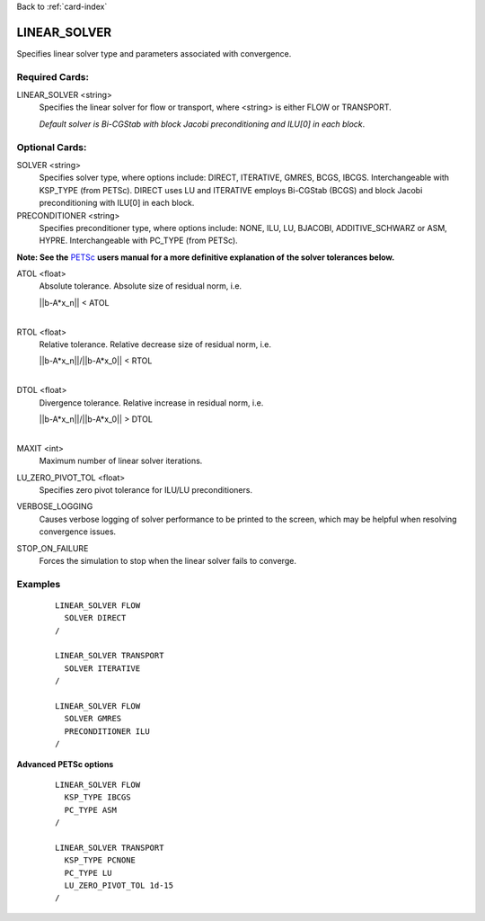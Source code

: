 Back to :ref:`card-index`

.. _linear-solver-card:

LINEAR_SOLVER
=============
Specifies linear solver type and parameters associated with convergence.

Required Cards:
---------------
LINEAR_SOLVER <string>
 Specifies the linear solver for flow or transport, where <string> is either 
 FLOW or TRANSPORT.

 *Default solver is Bi-CGStab with block Jacobi preconditioning and ILU[0] in* 
 *each block*.

Optional Cards:
---------------

SOLVER <string>
 Specifies solver type, where options include: DIRECT, ITERATIVE, GMRES, BCGS, 
 IBCGS. Interchangeable with KSP_TYPE (from PETSc).  DIRECT uses LU and 
 ITERATIVE employs Bi-CGStab (BCGS) and block Jacobi preconditioning with ILU[0] 
 in each block.


PRECONDITIONER <string>
 Specifies preconditioner type, where options include: NONE, ILU, LU, BJACOBI, 
 ADDITIVE_SCHWARZ or ASM, HYPRE. Interchangeable with PC_TYPE (from PETSc).


**Note: See the** PETSc_ **users manual for a more definitive explanation of** 
**the solver tolerances below.**

.. _PETSc: http://www.mcs.anl.gov/petsc/documentation/index.html

ATOL <float>
 Absolute tolerance.  Absolute size of residual norm, i.e. 

 |  ||b-A*x_n|| < ATOL
 |

RTOL <float>
 Relative tolerance.  Relative decrease size of residual norm, i.e. 

 |  ||b-A*x_n||/||b-A*x_0|| < RTOL
 |

DTOL <float>
 Divergence tolerance.  Relative increase in residual norm, i.e. 

 |  ||b-A*x_n||/||b-A*x_0|| > DTOL
 |

MAXIT <int>
 Maximum number of linear solver iterations.

LU_ZERO_PIVOT_TOL <float>
 Specifies zero pivot tolerance for ILU/LU preconditioners.

VERBOSE_LOGGING
 Causes verbose logging of solver performance to be printed to the screen, which may be helpful when resolving convergence issues.

STOP_ON_FAILURE
 Forces the simulation to stop when the linear solver fails to converge.
Examples
--------
 ::

  LINEAR_SOLVER FLOW
    SOLVER DIRECT
  /

  LINEAR_SOLVER TRANSPORT
    SOLVER ITERATIVE
  /

  LINEAR_SOLVER FLOW
    SOLVER GMRES
    PRECONDITIONER ILU
  /

**Advanced PETSc options**

 ::

  LINEAR_SOLVER FLOW
    KSP_TYPE IBCGS
    PC_TYPE ASM
  /

  LINEAR_SOLVER TRANSPORT
    KSP_TYPE PCNONE
    PC_TYPE LU
    LU_ZERO_PIVOT_TOL 1d-15
  /

